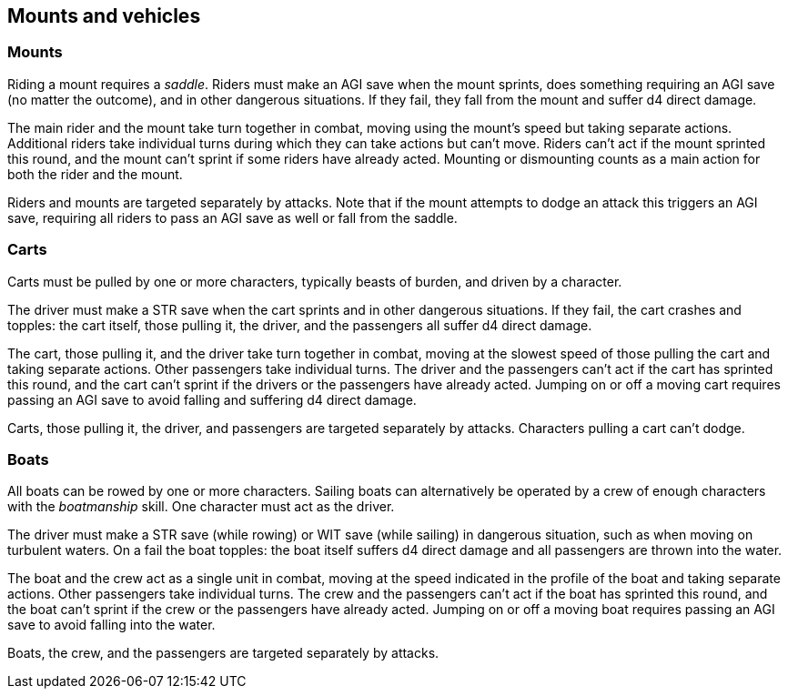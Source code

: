 == Mounts and vehicles

=== Mounts

Riding a mount requires a _saddle_.
Riders must make an AGI save when the mount sprints, does something requiring an AGI save (no matter the outcome), and in other dangerous situations.
If they fail, they fall from the mount and suffer d4 direct damage.

The main rider and the mount take turn together in combat, moving using the mount's speed but taking separate actions.
Additional riders take individual turns during which they can take actions but can't move.
Riders can't act if the mount sprinted this round, and the mount can't sprint if some riders have already acted.
Mounting or dismounting counts as a main action for both the rider and the mount.

Riders and mounts are targeted separately by attacks.
Note that if the mount attempts to dodge an attack this triggers an AGI save, requiring all riders to pass an AGI save as well or fall from the saddle.


=== Carts

Carts must be pulled by one or more characters, typically beasts of burden, and driven by a character.

The driver must make a STR save when the cart sprints and in other dangerous situations.
If they fail, the cart crashes and topples: the cart itself, those pulling it, the driver, and the passengers all suffer d4 direct damage.

The cart, those pulling it, and the driver take turn together in combat, moving at the slowest speed of those pulling the cart and taking separate actions.
Other passengers take individual turns.
The driver and the passengers can't act if the cart has sprinted this round, and the cart can't sprint if the drivers or the passengers have already acted.
Jumping on or off a moving cart requires passing an AGI save to avoid falling and suffering d4 direct damage.

Carts, those pulling it, the driver, and passengers are targeted separately by attacks.
Characters pulling a cart can't dodge.


=== Boats

All boats can be rowed by one or more characters.
Sailing boats can alternatively be operated by a crew of enough characters with the _boatmanship_ skill.
One character must act as the driver.

The driver must make a STR save (while rowing) or WIT save (while sailing) in dangerous situation, such as when moving on turbulent waters.
On a fail the boat topples: the boat itself suffers d4 direct damage and all passengers are thrown into the water.

The boat and the crew act as a single unit in combat, moving at the speed indicated in the profile of the boat and taking separate actions.
Other passengers take individual turns.
The crew and the passengers can't act if the boat has sprinted this round, and the boat can't sprint if the crew or the passengers have already acted.
Jumping on or off a moving boat requires passing an AGI save to avoid falling into the water.

Boats, the crew, and the passengers are targeted separately by attacks.

